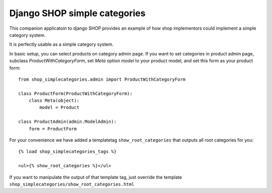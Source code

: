==============================
Django SHOP simple categories
==============================

This companion applicatoin to django SHOP provides an example of how shop implementors could implement a simple
category system.

It is perfectly usable as a simple category system.

In basic setup, you can select products on category admin page. If you want to set categories in product admin page,
subclass `ProductWithCategoryForm`, set `Meta` option `model` to your product model, and set this form as your product
form::

    from shop_simplecategories.admin import ProductWithCategoryForm

    class ProductForm(ProductWithCategoryForm):
        class Meta(object):
            model = Product

    class ProductAdmin(admin.ModelAdmin):
        form = ProductForm


For your convenience we have added a templatetag ``show_root_categories`` that 
outputs all root categories for you::

    {% load shop_simplecategories_tags %}

    <ul>{% show_root_categories %}</ul>

If you want to manipulate the output of that template tag, just override the template 
``shop_simplecategories/show_root_categories.html``
